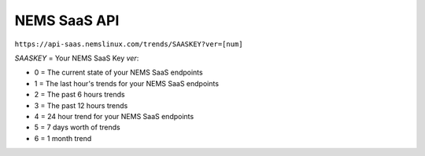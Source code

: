 NEMS SaaS API
=============

``https://api-saas.nemslinux.com/trends/SAASKEY?ver=[num]``

`SAASKEY` = Your NEMS SaaS Key
`ver`:

- 0 = The current state of your NEMS SaaS endpoints
- 1 = The last hour's trends for your NEMS SaaS endpoints
- 2 = The past 6 hours trends
- 3 = The past 12 hours trends
- 4 = 24 hour trend for your NEMS SaaS endpoints
- 5 = 7 days worth of trends
- 6 = 1 month trend
